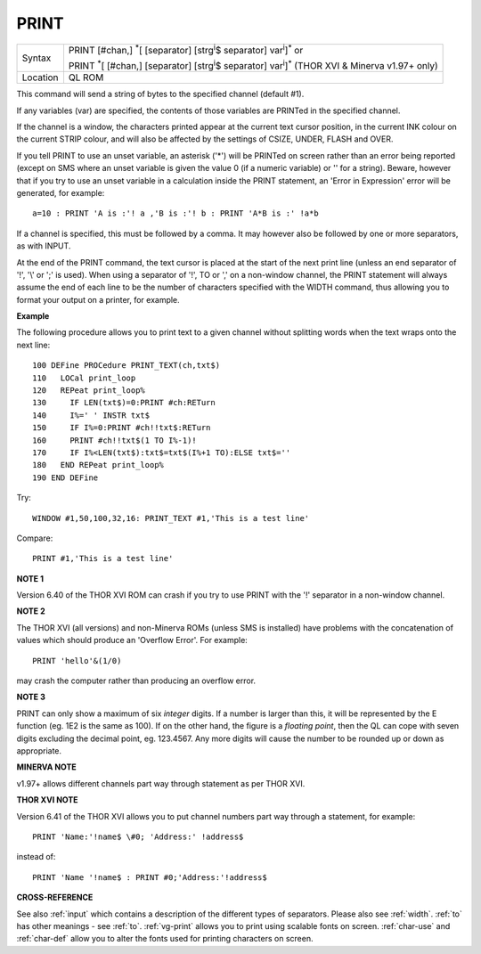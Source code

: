 ..  _print:

PRINT
=====

+----------+----------------------------------------------------------------------------------------------------------------------------------+
| Syntax   | PRINT [#chan,] :sup:`\*`\ [ [separator] [strg\ :sup:`i`\ $ separator] var\ :sup:`i`]\ :sup:`\*` or                               |
|          |                                                                                                                                  |
|          | PRINT :sup:`\*`\ [ [#chan,] [separator] [strg\ :sup:`i`\ $ separator] var\ :sup:`i`]\ :sup:`\*` (THOR XVI & Minerva v1.97+ only) |
+----------+----------------------------------------------------------------------------------------------------------------------------------+
| Location | QL ROM                                                                                                                           |
+----------+----------------------------------------------------------------------------------------------------------------------------------+

This command will send a string of bytes to the specified channel
(default #1).

If any variables (var) are specified, the contents of
those variables are PRINTed in the specified channel.

If the channel is a window, the characters printed appear at the current text cursor
position, in the current INK colour on the current STRIP colour, and will also be affected by the
settings of CSIZE, UNDER, FLASH and OVER.

If you tell PRINT to use an unset variable, an asterisk ('\*') will be PRINTed on screen rather than
an error being reported (except on SMS where an unset variable is given
the value 0 (if a numeric variable) or '' for a string). Beware, however
that if you try to use an unset variable in a calculation inside the
PRINT statement, an 'Error in Expression' error will be generated, for
example::

    a=10 : PRINT 'A is :'! a ,'B is :'! b : PRINT 'A*B is :' !a*b

If a channel is specified, this must be followed by a comma. It may
however also be followed by one or more separators, as with INPUT.

At the end of the PRINT command, the text cursor is placed at the start of
the next print line (unless an end separator of '!', '\\' or ';' is
used). When using a separator of '!', TO or ',' on a non-window channel,
the PRINT statement will always assume the end of each line to be the
number of characters specified with the WIDTH
command, thus allowing you to format your output on a printer, for
example.

**Example**

The following procedure allows you to print text to a given channel
without splitting words when the text wraps onto the next line::

    100 DEFine PROCedure PRINT_TEXT(ch,txt$)
    110   LOCal print_loop
    120   REPeat print_loop%
    130     IF LEN(txt$)=0:PRINT #ch:RETurn
    140     I%=' ' INSTR txt$
    150     IF I%=0:PRINT #ch!!txt$:RETurn
    160     PRINT #ch!!txt$(1 TO I%-1)!
    170     IF I%<LEN(txt$):txt$=txt$(I%+1 TO):ELSE txt$=''
    180   END REPeat print_loop%
    190 END DEFine

Try::

    WINDOW #1,50,100,32,16: PRINT_TEXT #1,'This is a test line'

Compare::

    PRINT #1,'This is a test line'

**NOTE 1**

Version 6.40 of the THOR XVI ROM can crash if you try to use PRINT with
the '!' separator in a non-window channel.

**NOTE 2**

The THOR XVI (all versions) and non-Minerva ROMs (unless SMS is
installed) have problems with the concatenation of values which should
produce an 'Overflow Error'. For example::

    PRINT 'hello'&(1/0)

may crash the computer rather than producing an overflow error.

**NOTE 3**

PRINT can only show a maximum of six *integer* digits. If a number is
larger than this, it will be represented by the E function (eg. 1E2 is
the same as 100). If on the other hand, the figure is a *floating point*\ ,
then the QL can cope with seven digits excluding the decimal point, eg.
123.4567. Any more digits will cause the number to be rounded up or down
as appropriate.

**MINERVA NOTE**

v1.97+ allows different channels part way through statement as per THOR
XVI.

**THOR XVI NOTE**

Version 6.41 of the THOR XVI allows you to put channel numbers part way
through a statement, for example::

    PRINT 'Name:'!name$ \#0; 'Address:' !address$

instead of::

    PRINT 'Name '!name$ : PRINT #0;'Address:'!address$

**CROSS-REFERENCE**

See also :ref:`input` which contains a description
of the different types of separators. Please also see
:ref:`width`. :ref:`to` has other
meanings - see :ref:`to`.
:ref:`vg-print` allows you to print using
scalable fonts on screen. :ref:`char-use` and
:ref:`char-def` allow you to alter the fonts
used for printing characters on screen.


